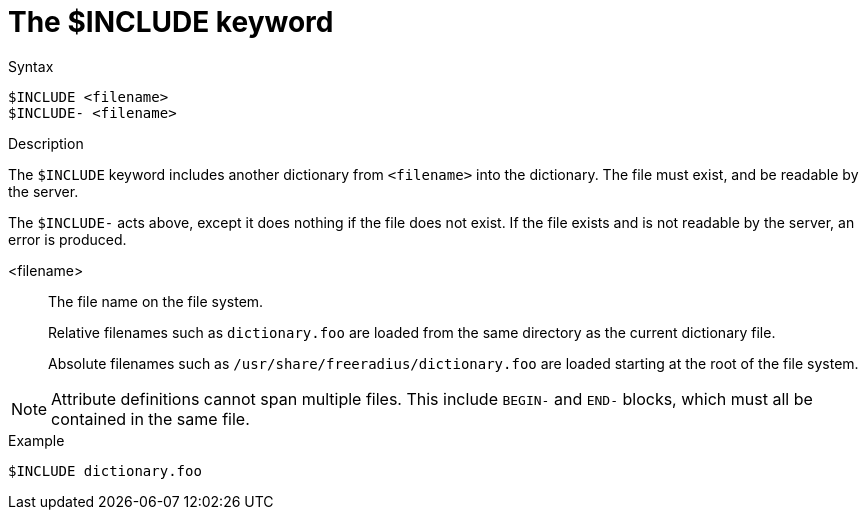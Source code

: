 = The $INCLUDE keyword

.Syntax
----
$INCLUDE <filename>
$INCLUDE- <filename>
----

.Description
The `$INCLUDE` keyword includes another dictionary from `<filename>` into the dictionary.  The file must exist, and be readable by the server.

The `$INCLUDE-` acts above, except it does nothing if the file does not exist.  If the file exists and is not readable by the server, an error is produced.

<filename>:: The file name on the file system.
+
Relative filenames such as `dictionary.foo` are loaded from the same directory as the current dictionary file.
+
Absolute filenames such as `/usr/share/freeradius/dictionary.foo` are loaded starting at the root of the file system.

NOTE: Attribute definitions cannot span multiple files.  This include `BEGIN-` and `END-` blocks, which must all be contained in the same file.

.Example
----
$INCLUDE dictionary.foo
----

// Copyright (C) 2023 Network RADIUS SAS.  Licenced under CC-by-NC 4.0.
// Development of this documentation was sponsored by Network RADIUS SAS.
